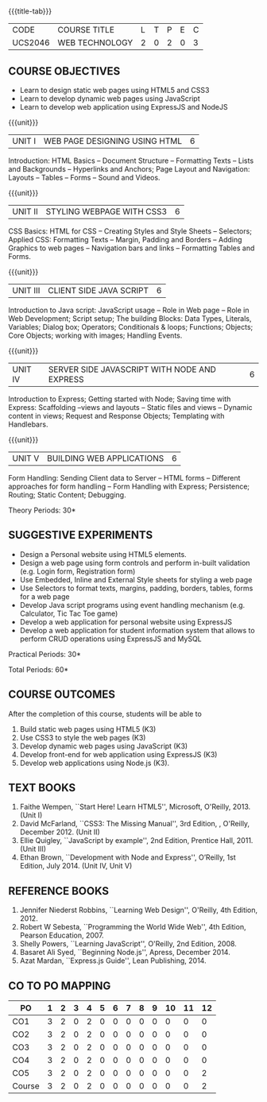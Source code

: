 * 
:properties:
:author: Dr. V. S. Felix Enigo 
:start: 17-06-2021
:end:

#+startup: showall
{{{title-tab}}}
| CODE    | COURSE TITLE   | L | T | P | E | C |
| UCS2046 | WEB TECHNOLOGY | 2 | 0 | 2 | 0 | 3 |

** R2021 CHANGES :noexport:
1. In AU-R2017, it is given under the name Internet Programming, we have changed both client and server side with single technology for ease
2. For changes, see the individual units
3. This subject is offered under B.E syllabus as Internet Programming (core), it additionally includes Java server technology and different Javascript client framework 
4. Five Course outcomes have been specified and it was aligned with the units.
5. Suggestive experiments are given.

** COURSE OBJECTIVES
- Learn to design static web pages using HTML5 and CSS3
- Learn to develop dynamic web pages using JavaScript
- Learn to develop web application using ExpressJS and NodeJS

{{{unit}}}
| UNIT I | WEB PAGE DESIGNING USING HTML | 6 |
Introduction: HTML Basics -- Document Structure -- Formatting
Texts -- Lists and Backgrounds -- Hyperlinks and Anchors; Page Layout
and Navigation: Layouts -- Tables -- Forms -- Sound and Videos.

#+BEGIN_COMMENT

Removal
       Web essentials and CSS3 was removed - Web basics are overviewed in Unit IV, CSS3 is given as seperate unit for ease
     
#+END_COMMENT

{{{unit}}}
| UNIT II | STYLING WEBPAGE WITH CSS3 | 6 |
CSS Basics: HTML for CSS -- Creating Styles and Style Sheets --
Selectors; Applied CSS: Formatting Texts -- Margin, Padding and
Borders -- Adding Graphics to web pages -- Navigation bars and links
-- Formatting Tables and Forms.

#+BEGIN_COMMENT

Retain 
      Core concepts are retained 

Removal
       Advanced concepts such as transformation, transitions, animations are removed
     
#+END_COMMENT



{{{unit}}}
| UNIT III | CLIENT SIDE JAVA SCRIPT | 6 |
Introduction to Java script: JavaScript usage -- Role in Web page --
Role in Web Development; Script setup; The building Blocks: Data
Types, Literals, Variables; Dialog box; Operators; Conditionals &
loops; Functions; Objects; Core Objects; working with images; Handling Events.

#+BEGIN_COMMENT

Retain 
      Core concepts are retained 

Removal
       Javascript DOM, Regular Expression JSON were removed - advanced concepts
    
#+END_COMMENT

{{{unit}}}
| UNIT IV | SERVER SIDE JAVASCRIPT WITH NODE AND EXPRESS | 6 |
Introduction to Express; Getting started with Node; Saving time with
Express: Scaffolding --views and layouts -- Static files and views --
Dynamic content in views; Request and Response Objects; Templating
with Handlebars.

#+BEGIN_COMMENT

Important - This unit is new and it is not in AU-R2017 - Reason: For
ease, to learn single language for client and server, instead of
differebt Java based server technology as in AU-R2017, server and
client end using same technology i.e. Javascript framework for both is
added.

#+END_COMMENT

{{{unit}}}
| UNIT V |BUILDING WEB APPLICATIONS | 6 |
Form Handling: Sending Client data to Server -- HTML forms --
Different approaches for form handling -- Form Handling with Express;
Persistence; Routing; Static Content; Debugging.

#+BEGIN_COMMENT
Important - This unit is new and it is not in AU-R2017 - Reason: same
as given in previous unit (Unit IV)
#+END_COMMENT
\hfill *Theory Periods: 30*

** SUGGESTIVE EXPERIMENTS
- Design a Personal website using HTML5 elements. 
- Design a web page using form controls and perform in-built validation (e.g. Login form, Registration form)
- Use Embedded, Inline and External Style sheets for styling a web page
- Use Selectors to format texts, margins, padding, borders, tables, forms for a web page
- Develop Java script programs using event handling mechanism (e.g. Calculator, Tic Tac Toe game)
- Develop a web application for personal website using ExpressJS
- Develop a web application for student information system that allows to perform CRUD operations using ExpressJS and MySQL

\hfill *Practical Periods: 30*

\hfill *Total Periods: 60*

** COURSE OUTCOMES
After the completion of this course, students will be able to 
1. Build static web pages using HTML5 (K3)
2. Use CSS3 to style the web pages (K3)
3. Develop dynamic web pages using JavaScript (K3)
4. Develop front-end for web application using ExpressJS (K3)
5. Develop web applications using Node.js (K3).
      
** TEXT BOOKS
1. Faithe Wempen, ``Start Here! Learn HTML5'', Microsoft,
   O'Reilly, 2013. (Unit I)
2. David McFarland, ``CSS3: The Missing Manual'', 3rd Edition, ,
   O'Reilly, December 2012. (Unit II)
3. Ellie Quigley, ``JavaScript by example'', 2nd Edition, Prentice
   Hall, 2011. (Unit III)
4. Ethan Brown, ``Development with Node and Express'', O’Reilly, 1st
   Edition, July 2014. (Unit IV, Unit V)

** REFERENCE BOOKS
1. Jennifer Niederst Robbins, ``Learning Web Design'', O'Reilly, 4th
   Edition, 2012.
2. Robert W Sebesta, ``Programming the World Wide Web'', 4th Edition,
   Pearson Education, 2007.
3. Shelly Powers, ``Learning JavaScript'', O'Reilly, 2nd
   Edition, 2008.
4. Basaret Ali Syed, ``Beginning Node.js'', Apress, December 2014.
5. Azat Mardan, ``Express.js Guide'', Lean Publishing, 2014.


** CO TO PO MAPPING 
| PO     | 1 | 2 | 3 | 4 | 5 | 6 | 7 | 8 | 9 | 10 | 11 | 12 |
|--------+---+---+---+---+---+---+---+---+---+----+----+----|
| CO1    | 3 | 2 | 0 | 2 | 0 | 0 | 0 | 0 | 0 |  0 |  0 |  0 |
| CO2    | 3 | 2 | 0 | 2 | 0 | 0 | 0 | 0 | 0 |  0 |  0 |  0 |
| CO3    | 3 | 2 | 0 | 2 | 0 | 0 | 0 | 0 | 0 |  0 |  0 |  0 |
| CO4    | 3 | 2 | 0 | 2 | 0 | 0 | 0 | 0 | 0 |  0 |  0 |  0 |
| CO5    | 3 | 2 | 0 | 2 | 0 | 0 | 0 | 0 | 0 |  0 |  0 |  2 |
|--------+---+---+---+---+---+---+---+---+---+----+----+----|
| Course | 3 | 2 | 0 | 2 | 0 | 0 | 0 | 0 | 0 |  0 |  0 |  2 |


# | Score          | 5 | 15 | 11 | 10 | 11 | 0 | 1 | 0 | 2 |  3 |  0 |  0 |
